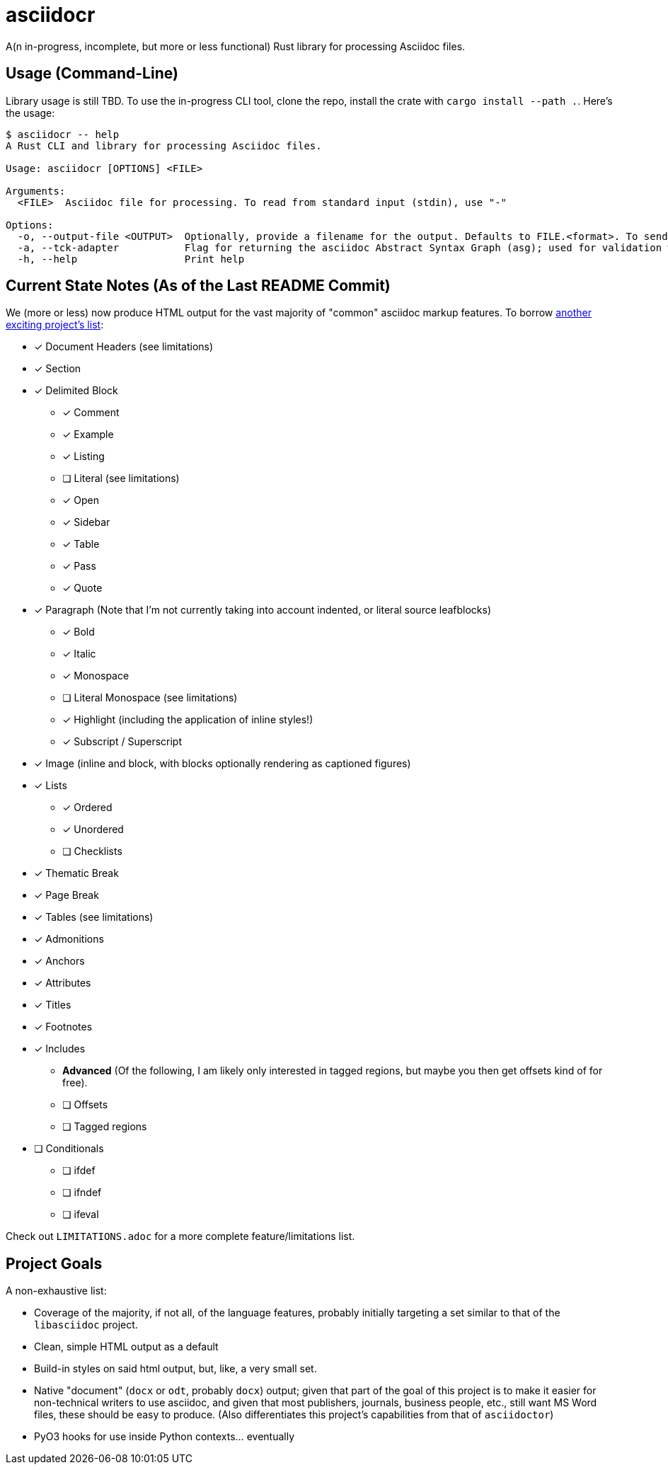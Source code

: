 = asciidocr

A(n in-progress, incomplete, but more or less functional) Rust library for processing Asciidoc files.

== Usage (Command-Line)

Library usage is still TBD. To use the in-progress CLI tool, clone the repo,
install the crate with `cargo install --path .`. Here's the usage:

[source, bash]
----
$ asciidocr -- help
A Rust CLI and library for processing Asciidoc files.

Usage: asciidocr [OPTIONS] <FILE>

Arguments:
  <FILE>  Asciidoc file for processing. To read from standard input (stdin), use "-"

Options:
  -o, --output-file <OUTPUT>  Optionally, provide a filename for the output. Defaults to FILE.<format>. To send to standard out (stdout), use "-"
  -a, --tck-adapter           Flag for returning the asciidoc Abstract Syntax Graph (asg); used for validation with the official Asciidoc Technology Compatibility Kit (TCK)
  -h, --help                  Print help
----

== Current State Notes (As of the Last README Commit)

We (more or less) now produce HTML output for the vast majority of "common"
asciidoc markup features. To borrow
https://github.com/nlopes/acdc/tree/main/acdc-parser[another exciting project's list]:

* [*] Document Headers (see limitations)
* [*] Section
* [*] Delimited Block
** [*] Comment
** [*] Example
** [*] Listing
** [ ] Literal (see limitations)
** [*] Open
** [*] Sidebar
** [*] Table
** [*] Pass
** [*] Quote
* [*] Paragraph (Note that I'm not currently taking into account indented, or literal source leafblocks)
** [*] Bold
** [*] Italic
** [*] Monospace
** [ ] Literal Monospace (see limitations)
** [*] Highlight (including the application of inline styles!)
** [*] Subscript / Superscript
* [*] Image (inline and block, with blocks optionally rendering as captioned figures)
* [*] Lists
** [*] Ordered
** [*] Unordered
** [ ] Checklists
* [*] Thematic Break
* [*] Page Break
* [*] Tables (see limitations)
* [*] Admonitions
* [*] Anchors
* [*] Attributes
* [*] Titles
* [*] Footnotes
* [*] Includes
** *Advanced* (Of the following, I am likely only interested in tagged regions,
   but maybe you then get offsets kind of for free).
** [ ] Offsets
** [ ] Tagged regions
* [ ] Conditionals
** [ ] ifdef
** [ ] ifndef
** [ ] ifeval

Check out `LIMITATIONS.adoc` for a more complete feature/limitations list.

== Project Goals 

A non-exhaustive list:

* Coverage of the majority, if not all, of the language features, probably
  initially targeting a set similar to that of the `libasciidoc` project.
* Clean, simple HTML output as a default
* Build-in styles on said html output, but, like, a very small set.
* Native "document" (`docx` or `odt`, probably `docx`) output; given that part
  of the goal of this project is to make it easier for non-technical writers to
  use asciidoc, and given that most publishers, journals, business people, etc.,
  still want MS Word files, these should be easy to produce. (Also
  differentiates this project's capabilities from that of `asciidoctor`)
* PyO3 hooks for use inside Python contexts... eventually

